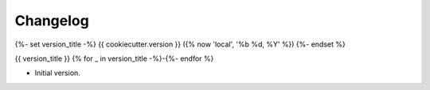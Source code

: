 Changelog
=========

{%- set version_title -%}
{{ cookiecutter.version }} ({% now 'local', '%b %d, %Y' %})
{%- endset %}

{{ version_title }}
{% for _ in version_title -%}-{%- endfor %}

* Initial version.
